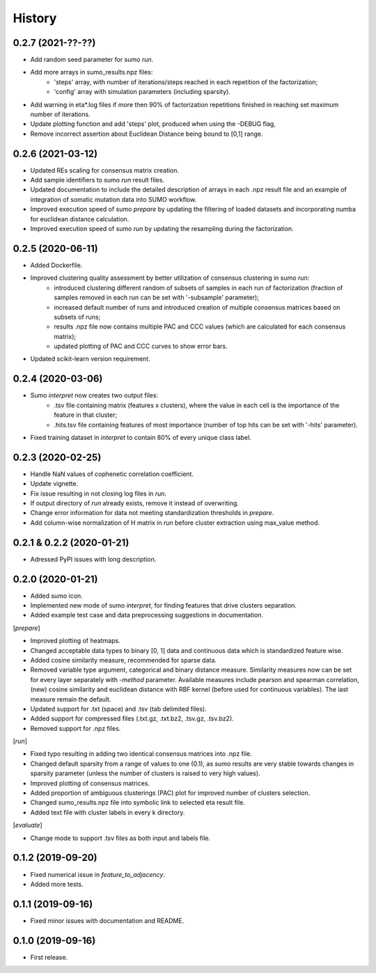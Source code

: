 .. :changelog:

History
=======
0.2.7 (2021-??-??)
------------------
* Add random seed parameter for sumo *run*.
* Add more arrays in sumo_results.npz files:
    - 'steps' array, with number of iterations/steps reached in each repetition of the factorization;
    - 'config' array with simulation parameters (including sparsity).
* Add warning in eta*.log files if more then 90% of factorization repetitions finished in reaching set maximum number of iterations.
* Update plotting function and add 'steps' plot, produced when using the -DEBUG flag,
* Remove incorrect assertion about Euclidean Distance being bound to [0,1] range.


0.2.6 (2021-03-12)
------------------
* Updated REs scaling for consensus matrix creation.
* Add sample identifiers to sumo *run* result files.
* Updated documentation to include the detailed description of arrays in each .npz result file and an example of integration of somatic mutation data into SUMO workflow.
* Improved execution speed of sumo *prepare* by updating the filtering of loaded datasets and incorporating numba for euclidean distance calculation.
* Improved execution speed of sumo *run* by updating the resampling during the factorization.

0.2.5 (2020-06-11)
------------------
* Added Dockerfile.
* Improved clustering quality assessment by better utilization of consensus clustering in sumo *run*:
    - introduced clustering different random of subsets of samples in each run of factorization (fraction of samples removed in each run can be set with '-subsample' parameter);
    - increased default number of runs and introduced creation of multiple consensus matrices based on subsets of runs;
    - results .npz file now contains multiple PAC and CCC values (which are calculated for each consensus matrix);
    - updated plotting of PAC and CCC curves to show error bars.
* Updated scikit-learn version requirement.

0.2.4 (2020-03-06)
------------------
* Sumo *interpret* now creates two output files:
    - .tsv file containing matrix (features x clusters), where the value in each cell is the importance of the feature in that cluster;
    - .hits.tsv file containing features of most importance (number of top hits can be set with '-hits' parameter).
* Fixed training dataset in *interpret* to contain 80% of every unique class label.

0.2.3 (2020-02-25)
------------------
* Handle NaN values of cophenetic correlation coefficient.
* Update vignette.
* Fix issue resulting in not closing log files in *run*.
* If output directory of *run* already exists, remove it instead of overwriting.
* Change error information for data not meeting standardization thresholds in *prepare*.
* Add column-wise normalization of H matrix in *run* before cluster extraction using max_value method.

0.2.1 & 0.2.2 (2020-01-21)
--------------------------
* Adressed PyPI issues with long description.

0.2.0 (2020-01-21)
------------------
* Added sumo icon.
* Implemented new mode of sumo *interpret*, for finding features that drive clusters separation.
* Added example test case and data preprocessing suggestions in documentation.

[*prepare*]

* Improved plotting of heatmaps.
* Changed acceptable data types to binary [0, 1] data and continuous data which is standardized feature wise.
* Added cosine similarity measure, recommended for sparse data.
* Removed variable type argument, categorical and binary distance measure. Similarity measures now can be set for every layer separately with *-method* parameter. Available measures include pearson and spearman correlation, (new) cosine similarity and euclidean distance with RBF kernel (before used for continuous variables). The last measure remain the default.
* Updated support for .txt (space) and .tsv (tab delimited files).
* Added support for compressed files (.txt.gz, .txt.bz2, .tsv.gz, .tsv.bz2).
* Removed support for .npz files.

[*run*]

* Fixed typo resulting in adding two identical consensus matrices into .npz file.
* Changed default sparsity from a range of values to one (0.1), as *sumo* results are very stable towards changes in sparsity parameter (unless the number of clusters is raised to very high values).
* Improved plotting of consensus matrices.
* Added proportion of ambiguous clusterings (PAC) plot for improved number of clusters selection.
* Changed sumo_results.npz file into symbolic link to selected eta result file.
* Added text file with cluster labels in every k directory.

[*evaluate*]

* Change mode to support .tsv files as both input and labels file.

0.1.2 (2019-09-20)
------------------
* Fixed numerical issue in *feature_to_adjacency*.
* Added more tests.

0.1.1 (2019-09-16)
------------------
* Fixed minor issues with documentation and README.

0.1.0 (2019-09-16)
------------------
* First release.